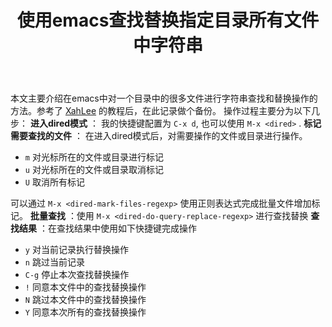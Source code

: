#+BEGIN_COMMENT
.. title: 使用emacs查找替换指定目录所有文件中字符串
.. slug: emacs-find-replace-string-in-directory
.. date: 2018-01-17 10:18:46 UTC+08:00
.. tags: emacs, dired, tips
.. category: emacs
.. link: http://ergoemacs.org/emacs/find_replace_inter.html
.. description: 
.. type: text
#+END_COMMENT

#+TITLE:使用emacs查找替换指定目录所有文件中字符串

本文主要介绍在emacs中对一个目录中的很多文件进行字符串查找和替换操作的方法。参考了 [[http://ergoemacs.org/emacs/blog.html][XahLee]] 的教程后，在此记录做个备份。
操作过程主要分为以下几步：
*进入dired模式* ： 我的快捷键配置为 =C-x d=, 也可以使用 =M-x <dired>= .
*标记需要查找的文件* ： 在进入dired模式后，对需要操作的文件或目录进行操作。
- =m= 对光标所在的文件或目录进行标记
- =u= 对光标所在的文件或目录取消标记
- =U= 取消所有标记
可以通过 =M-x <dired-mark-files-regexp>= 使用正则表达式完成批量文件增加标记。
*批量查找* ：使用 =M-x <dired-do-query-replace-regexp>= 进行查找替换
*查找结果* ：在查找结果中使用如下快捷键完成操作
- =y= 对当前记录执行替换操作
- =n= 跳过当前记录
- =C-g= 停止本次查找替换操作
- =!= 同意本文件中的查找替换操作
- =N= 跳过本文件中的查找替换操作
- =Y= 同意本次所有的查找替换操作

